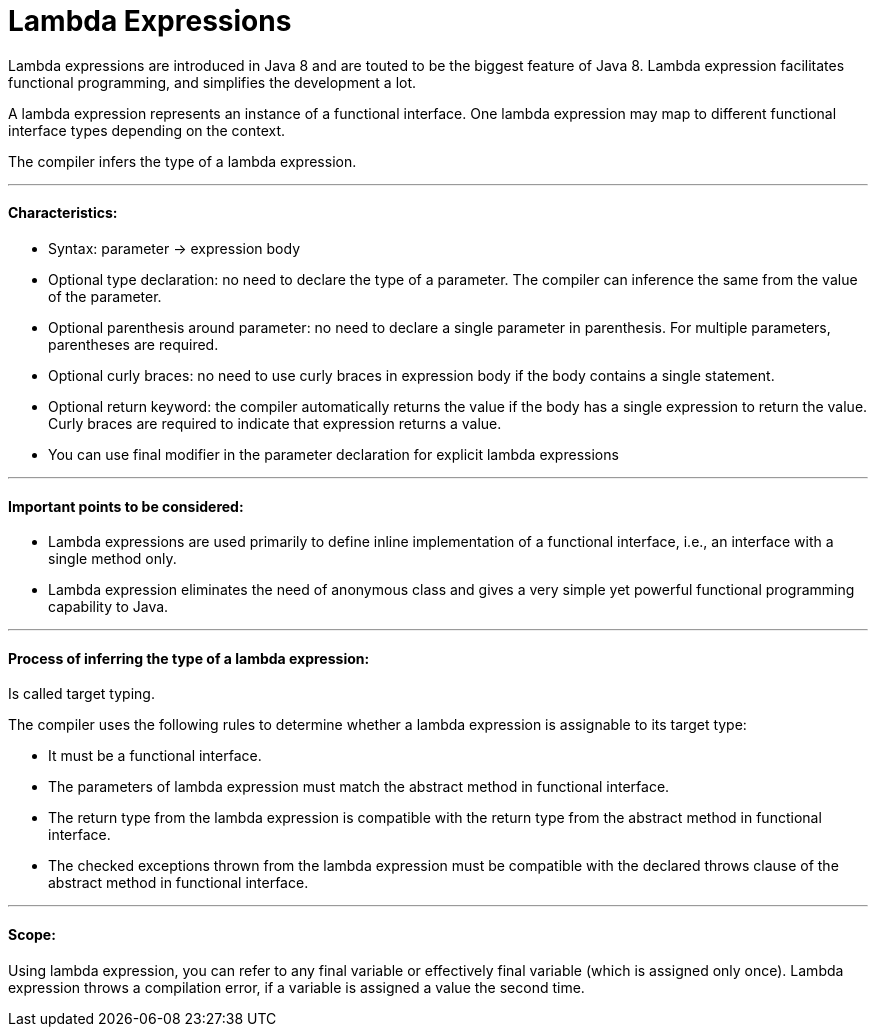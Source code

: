 = Lambda Expressions

Lambda expressions are introduced in Java 8 and are touted to be the biggest feature of Java 8.
Lambda expression facilitates functional programming, and simplifies the development a lot.

A lambda expression represents an instance of a functional interface.
One lambda expression may map to different functional interface types depending on the context.

The compiler infers the type of a lambda expression.

'''

==== Characteristics:
- Syntax: parameter -> expression body
- Optional type declaration: no need to declare the type of a parameter. The compiler can inference the same from the value of the parameter.
- Optional parenthesis around parameter: no need to declare a single parameter in parenthesis. For multiple parameters, parentheses are required.
- Optional curly braces: no need to use curly braces in expression body if the body contains a single statement.
- Optional return keyword: the compiler automatically returns the value if the body has a single expression to return the value. Curly braces are required to indicate that expression returns a value.
- You can use final modifier in the parameter declaration for explicit lambda expressions

'''

====  Important points to be considered:
- Lambda expressions are used primarily to define inline implementation of a functional interface, i.e., an interface with a single method only.
- Lambda expression eliminates the need of anonymous class and gives a very simple yet powerful functional programming capability to Java.

'''

==== Process of inferring the type of a lambda expression:

Is called target typing.

The compiler uses the following rules to determine whether a lambda expression is assignable to its target type:

- It must be a functional interface.
- The parameters of lambda expression must match the abstract method in functional interface.
- The return type from the lambda expression is compatible with the return type from the abstract method in functional interface.
- The checked exceptions thrown from the lambda expression must be compatible with the declared throws clause of the abstract method in functional interface.

'''

==== Scope:
Using lambda expression, you can refer to any final variable or effectively final variable (which is assigned only once).
Lambda expression throws a compilation error, if a variable is assigned a value the second time.